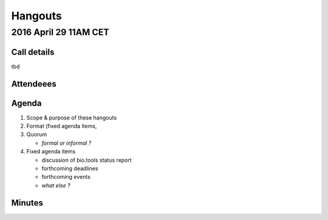 Hangouts
========



2016 April 29 11AM CET
---------------------- 

Call details
^^^^^^^^^^^^
tbd

Attendeees
^^^^^^^^^^

Agenda
^^^^^^
1. Scope & purpose of these hangouts
2. Format (fixed agenda items, 
3. Quorum 

   - *formal or informal ?*
4. Fixed agenda items

   - discussion of bio.tools status report
   - forthcoming deadlines
   - forthcoming events
   - *what else ?*

Minutes
^^^^^^^

